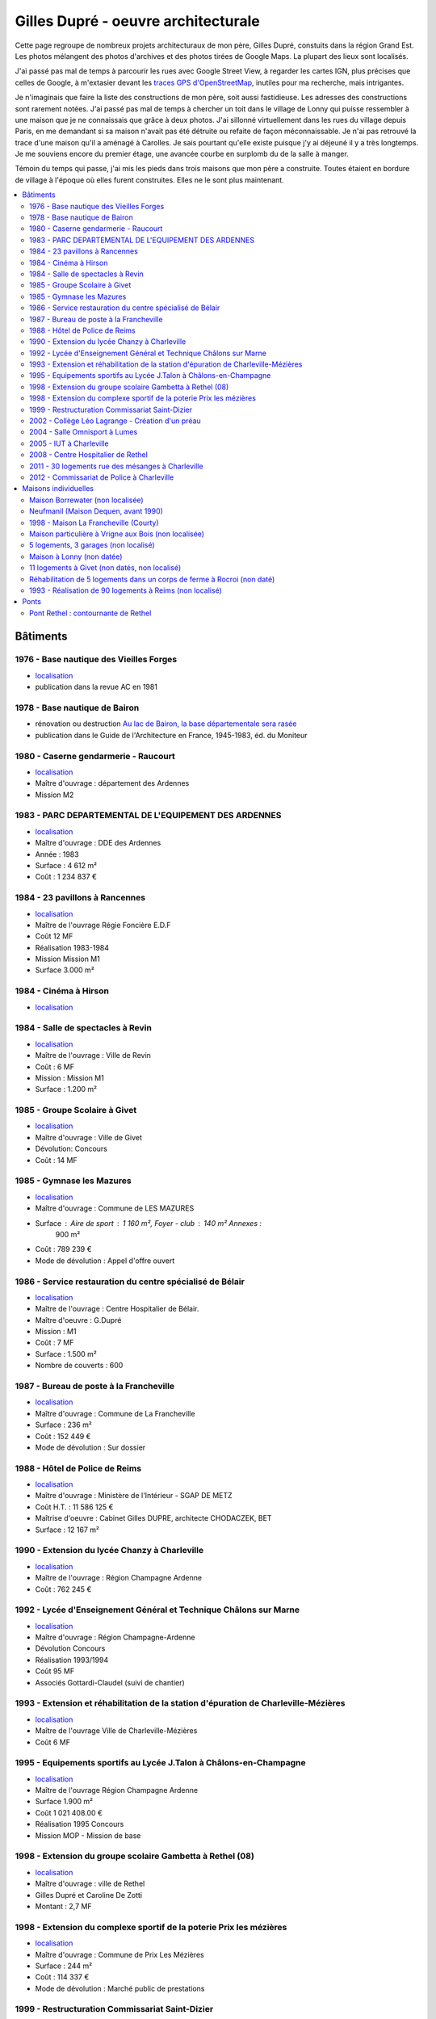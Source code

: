 
.. _gillesduprerst:

====================================
Gilles Dupré - oeuvre architecturale
====================================

Cette page regroupe de nombreux projets architecturaux
de mon père, Gilles Dupré, constuits dans la région Grand Est.
Les photos mélangent des photos d'archives et des photos tirées de
Google Maps. La plupart des lieux sont localisés.

J'ai passé pas mal de temps à parcourir les rues avec Google Street View,
à regarder les cartes IGN, plus précises que celles de Google,
à m'extasier devant les `traces GPS d'OpenStreetMap
<https://www.openstreetmap.org/traces>`_, inutiles pour ma recherche,
mais intrigantes.

Je n'imaginais que faire la liste des constructions de mon
père, soit aussi fastidieuse. Les adresses des constructions sont
rarement notées. J'ai passé pas mal de temps à chercher un toit
dans le village de Lonny qui puisse ressembler à une maison
que je ne connaissais que grâce à deux photos. J'ai sillonné virtuellement
dans les rues du village depuis Paris, en me demandant si sa maison
n'avait pas été détruite ou refaite de façon méconnaissable.
Je n'ai pas retrouvé la trace d'une maison qu'il a aménagé à Carolles.
Je sais pourtant qu'elle existe puisque j'y ai déjeuné il y a très longtemps.
Je me souviens encore du premier étage, une avancée courbe en surplomb du
de la salle à manger.

Témoin du temps qui passe, j'ai mis les pieds dans trois maisons
que mon père a construite. Toutes étaient en bordure de village
à l'époque où elles furent construites. Elles ne le sont
plus maintenant.

.. contents::
    :local:

Bâtiments
---------

1976 - Base nautique des Vieilles Forges
~~~~~~~~~~~~~~~~~~~~~~~~~~~~~~~~~~~~~~~~

- `localisation <https://www.google.com/maps/place/Centre+de+Congres+des+Vieilles-Forges/@49.8729286,4.5991102,16.08z/data=!4m13!1m7!3m6!1s0x47ea065d0440a417:0x1ee1d9ab6e1d1b65!2sLac+des+Vieilles+Forges!3b1!8m2!3d49.8697736!4d4.6050622!3m4!1s0x47ea0658fafbdae3:0x994a629ddc85a56a!8m2!3d49.873301!4d4.600471>`__
- publication dans la revue AC en 1981

.. image:: gilles_dupre_5_0.png
   :width: 1200px

1978 - Base nautique de Bairon
~~~~~~~~~~~~~~~~~~~~~~~~~~~~~~

- rénovation ou destruction `Au lac de Bairon, la base départementale sera rasée
  <https://www.lardennais.fr/id257821/article/2021-05-17/au-lac-de-bairon-la-base-departementale-sera-rasee>`__
- publication dans le Guide de l'Architecture en France, 1945-1983, éd.
  du Moniteur

.. image:: gilles_dupre_7_0.jpg
   :width: 1200px

1980 - Caserne gendarmerie - Raucourt
~~~~~~~~~~~~~~~~~~~~~~~~~~~~~~~~~~~~~

- `localisation <https://www.google.com/maps/place/Gendarmerie+Nationale/@49.6045683,4.956929,464m/data=!3m1!1e3!4m12!1m6!3m5!1s0x47ea694b72489517:0x44e8feab6346d862!2sGendarmerie+Nationale!8m2!3d49.6047433!4d4.9568822!3m4!1s0x47ea694b72489517:0x44e8feab6346d862!8m2!3d49.6047433!4d4.9568822!%5Bimage.png%5D(attachment:image.png)>`__
- Maître d'ouvrage : département des Ardennes
- Mission M2

.. image:: gilles_dupre_9_0.png
   :width: 1200px

1983 - PARC DEPARTEMENTAL DE L'EQUIPEMENT DES ARDENNES
~~~~~~~~~~~~~~~~~~~~~~~~~~~~~~~~~~~~~~~~~~~~~~~~~~~~~~

- `localisation <https://www.google.com/maps/place/7+Rue+Albert+Caquot,+08000+Charleville-M%C3%A9zi%C3%A8res/@49.7517558,4.7073903,285m/data=!3m2!1e3!4b1!4m5!3m4!1s0x47ea11e455ad36e5:0x2b18049c4671bdb9!8m2!3d49.751754!4d4.708515>`__
- Maître d'ouvrage : DDE des Ardennes
- Année : 1983
- Surface : 4 612 m²
- Coût : 1 234 837 €

.. image:: gilles_dupre_11_0.png
   :width: 1200px

1984 - 23 pavillons à Rancennes
~~~~~~~~~~~~~~~~~~~~~~~~~~~~~~~

- `localisation <https://www.google.com/maps/place/08600+Rancennes/@50.1146633,4.8199199,18.94z/data=!4m5!3m4!1s0x47c1e8e5023613a7:0xe4445033e700b7d2!8m2!3d50.11698!4d4.816853>`__
- Maître de l'ouvrage Régie Foncière E.D.F
- Coût 12 MF
- Réalisation 1983-1984
- Mission Mission M1
- Surface 3.000 m²

.. image:: gilles_dupre_13_0.png
   :width: 1200px

1984 - Cinéma à Hirson
~~~~~~~~~~~~~~~~~~~~~~

- `localisation <https://www.google.com/maps/place/Le+Sonhir+3/@49.9200295,4.0843362,19z/data=!4m12!1m6!3m5!1s0x47e9e071e1d87127:0xdf880b4c564e3974!2sLe+Sonhir+3!8m2!3d49.9200301!4d4.0840951!3m4!1s0x47e9e071e1d87127:0xdf880b4c564e3974!8m2!3d49.9200301!4d4.0840951>`__

.. image:: gilles_dupre_17_0.png
   :width: 1200px

1984 - Salle de spectacles à Revin
~~~~~~~~~~~~~~~~~~~~~~~~~~~~~~~~~~

- `localisation <https://www.google.com/maps/place/salle+Jean+Villard/@49.9385289,4.6327765,19.25z/data=!4m9!1m2!2m1!1ssalle+de+spectacle+revin!3m5!1s0x47c1fd682ef5cd27:0x1c3104aef849a123!8m2!3d49.9388203!4d4.6325125!15sChhzYWxsZSBkZSBzcGVjdGFjbGUgcmV2aW6SARFyZWNyZWF0aW9uX2NlbnRlcg>`__
- Maître de l'ouvrage : Ville de Revin
- Coût : 6 MF
- Mission : Mission M1
- Surface : 1.200 m²

.. image:: gilles_dupre_19_0.png
   :width: 1200px

1985 - Groupe Scolaire à Givet
~~~~~~~~~~~~~~~~~~~~~~~~~~~~~~

- `localisation <https://www.google.com/maps/place/Public+Nursery+School+Charles+De+Gaulle/@50.1358163,4.8362679,17.59z/data=!4m9!1m2!2m1!1secole+givet!3m5!1s0x47c1e90e374ba83d:0xbfe358790cef9e43!8m2!3d50.1358015!4d4.8367716!15sCgtlY29sZSBnaXZldJIBCXByZXNjaG9vbA>`__
- Maître d'ouvrage : Ville de Givet
- Dévolution: Concours
- Coût : 14 MF

.. image:: gilles_dupre_15_0.png
   :width: 1200px

1985 - Gymnase les Mazures
~~~~~~~~~~~~~~~~~~~~~~~~~~

- `localisation <https://www.google.com/maps/place/Gymnase/@49.8892448,4.6217422,18.21z/data=!4m9!1m2!2m1!1sgymnase+les+mazures!3m5!1s0x47ea07ca6536917b:0x974a165ae92cbdea!8m2!3d49.8898799!4d4.622113!15sChNneW1uYXNlIGxlcyBtYXp1cmVzWhUiE2d5bW5hc2UgbGVzIG1henVyZXOSAQ5zcG9ydHNfY29tcGxleJoBJENoZERTVWhOTUc5blMwVkpRMEZuU1VOTmFXUnRNalZuUlJBQg>`__
- Maître d'ouvrage : Commune de LES MAZURES
- Surface : Aire de sport : 1 160 m², Foyer - club : 140 m² Annexes :
   900 m²
- Coût : 789 239 €
- Mode de dévolution : Appel d'offre ouvert

.. image:: gilles_dupre_21_0.png
   :width: 1200px

1986 - Service restauration du centre spécialisé de Bélair
~~~~~~~~~~~~~~~~~~~~~~~~~~~~~~~~~~~~~~~~~~~~~~~~~~~~~~~~~~

- `localisation <https://www.google.com/maps/place/Hospital+Center+B%C3%A9lair/@49.7904671,4.7220207,19.35z/data=!4m5!3m4!1s0x47ea095efb8b1ffb:0x3c2dffd56dcbea4c!8m2!3d49.7880906!4d4.7219877>`__
- Maître de l'ouvrage : Centre Hospitalier de Bélair.
- Maître d'oeuvre : G.Dupré
- Mission : M1
- Coût : 7 MF
- Surface : 1.500 m²
- Nombre de couverts : 600

.. image:: gilles_dupre_23_0.png
   :width: 1200px

1987 - Bureau de poste à la Francheville
~~~~~~~~~~~~~~~~~~~~~~~~~~~~~~~~~~~~~~~~

- `localisation <https://www.google.com/maps/place/Post+Office/@49.7283171,4.7121691,19.52z/data=!4m5!3m4!1s0x47ea118f627e325d:0x3c607c665f99224c!8m2!3d49.7284104!4d4.712119>`__
- Maître d'ouvrage : Commune de La Francheville
- Surface : 236 m²
- Coût : 152 449 €
- Mode de dévolution : Sur dossier

.. image:: gilles_dupre_25_0.png
   :width: 1200px

1988 - Hôtel de Police de Reims
~~~~~~~~~~~~~~~~~~~~~~~~~~~~~~~

- `localisation <https://www.google.com/maps/place/HOTEL+DE+REIMS+POLICE/@49.2560259,4.0192044,17z/data=!4m12!1m6!3m5!1s0x47e9750034b78e27:0x9063442805342fc4!2sHOTEL+DE+REIMS+POLICE!8m2!3d49.2559405!4d4.0212786!3m4!1s0x47e9750034b78e27:0x9063442805342fc4!8m2!3d49.2559405!4d4.0212786>`__
- Maître d'ouvrage : Ministère de l'Intérieur - SGAP DE METZ
- Coût H.T. : 11 586 125 €
- Maîtrise d'oeuvre : Cabinet Gilles DUPRE, architecte CHODACZEK, BET
- Surface : 12 167 m²

.. image:: gilles_dupre_27_0.png
   :width: 1200px

.. _l-papa-chanzy:

1990 - Extension du lycée Chanzy à Charleville
~~~~~~~~~~~~~~~~~~~~~~~~~~~~~~~~~~~~~~~~~~~~~~

- `localisation <https://www.google.com/maps/place/School+Chanzy/@49.7734575,4.7277675,17z/data=!4m12!1m6!3m5!1s0x47ea0de3c9938e19:0xe03be86a792ca239!2sSchool+Chanzy!8m2!3d49.7734575!4d4.7299562!3m4!1s0x47ea0de3c9938e19:0xe03be86a792ca239!8m2!3d49.7734575!4d4.7299562>`__
- Maître de l'ouvrage : Région Champagne Ardenne
- Coût : 762 245 €

.. image:: gilles_dupre_29_0.png
   :width: 1200px

1992 - Lycée d'Enseignement Général et Technique Châlons sur Marne
~~~~~~~~~~~~~~~~~~~~~~~~~~~~~~~~~~~~~~~~~~~~~~~~~~~~~~~~~~~~~~~~~~

- `localisation <https://www.google.com/maps/place/Comprehensive+School+Jean+Talon/@48.9550968,4.3390697,17z/data=!4m12!1m6!3m5!1s0x47ebe076b19b6db7:0xd884d5d78bca2ed7!2sComprehensive+School+Jean+Talon!8m2!3d48.9552753!4d4.3407856!3m4!1s0x47ebe076b19b6db7:0xd884d5d78bca2ed7!8m2!3d48.9552753!4d4.3407856>`__
- Maître d'ouvrage : Région Champagne-Ardenne
- Dévolution Concours
- Réalisation 1993/1994
- Coût 95 MF
- Associés Gottardi-Claudel (suivi de chantier)

.. image:: gilles_dupre_31_0.png
   :width: 1200px

1993 - Extension et réhabilitation de la station d'épuration de Charleville-Mézières
~~~~~~~~~~~~~~~~~~~~~~~~~~~~~~~~~~~~~~~~~~~~~~~~~~~~~~~~~~~~~~~~~~~~~~~~~~~~~~~~~~~~

- `localisation <https://www.google.com/maps/search/station+d'%C3%A9puration+charleville/@49.7662495,4.7302367,20.95z>`__
- Maître de l'ouvrage Ville de Charleville-Mézières
- Coût 6 MF

.. image:: gilles_dupre_33_0.png
   :width: 1200px

1995 - Equipements sportifs au Lycée J.Talon à Châlons-en-Champagne
~~~~~~~~~~~~~~~~~~~~~~~~~~~~~~~~~~~~~~~~~~~~~~~~~~~~~~~~~~~~~~~~~~~

- `localisation <https://www.google.com/maps/place/Gymnase+Jean+Talon/@48.9575318,4.3344374,18z/data=!4m9!1m2!2m1!1slycee+jean+talon+chalons+gymnase!3m5!1s0x47ebe0751ade29fb:0x39f806ecbee709db!8m2!3d48.9570918!4d4.3347077!15sCiBseWNlZSBqZWFuIHRhbG9uIGNoYWxvbnMgZ3ltbmFzZZIBA2d5bQ>`__
- Maître de l'ouvrage Région Champagne Ardenne
- Surface 1.900 m²
- Coût 1 021 408.00 €
- Réalisation 1995 Concours
- Mission MOP - Mission de base

.. image:: gilles_dupre_37_0.png
   :width: 1200px

1998 - Extension du groupe scolaire Gambetta à Rethel (08)
~~~~~~~~~~~~~~~~~~~~~~~~~~~~~~~~~~~~~~~~~~~~~~~~~~~~~~~~~~

- `localisation <https://www.google.com/maps/place/Public+Primary+School+Gambetta/@49.5035151,4.3600878,304m/data=!3m1!1e3!4m9!1m2!2m1!1slycee+gambetta+rethel!3m5!1s0x47e989bcfb3e9b01:0xb7cb8d5a3b15b80b!8m2!3d49.5041509!4d4.3606818!15sChVseWNlZSBnYW1iZXR0YSByZXRoZWySAQZzY2hvb2w>`__
- Maître d'ouvrage : ville de Rethel
- Gilles Dupré et Caroline De Zotti
- Montant : 2,7 MF

.. image:: gilles_dupre_39_0.png
   :width: 1200px

1998 - Extension du complexe sportif de la poterie Prix les mézières
~~~~~~~~~~~~~~~~~~~~~~~~~~~~~~~~~~~~~~~~~~~~~~~~~~~~~~~~~~~~~~~~~~~~

- `localisation <https://www.google.com/maps/place/Stade+de+la+Poterie/@49.7507784,4.687482,18.26z/data=!4m12!1m6!3m5!1s0x47ea11dabecb1edd:0x4f3aadaff5507892!2sStade+de+la+Poterie!8m2!3d49.7507349!4d4.6885698!3m4!1s0x47ea11dabecb1edd:0x4f3aadaff5507892!8m2!3d49.7507349!4d4.6885698!%5Bimage.png%5D(attachment:image.png)>`__
- Maître d'ouvrage : Commune de Prix Les Mézières
- Surface : 244 m²
- Coût : 114 337 €
- Mode de dévolution : Marché public de prestations

.. image:: gilles_dupre_41_0.png
   :width: 1200px

1999 - Restructuration Commissariat Saint-Dizier
~~~~~~~~~~~~~~~~~~~~~~~~~~~~~~~~~~~~~~~~~~~~~~~~

- `localisation <https://www.google.com/maps/place/Police+station/@48.63985,4.9623089,18.46z/data=!4m12!1m6!3m5!1s0x47eb80f64c416adf:0x28049fc37bea43c4!2sPolice+station!8m2!3d48.6396677!4d4.9626724!3m4!1s0x47eb80f64c416adf:0x28049fc37bea43c4!8m2!3d48.6396677!4d4.9626724>`__
- Maître d'ouvrage : Ministère de l'Intérieur - SGAP DE METZ
- Coût H.T. : 686 021 €
- Maîtrise d'œuvre : Cabinet Gilles DUPRE, architecte GECIBAT, BET
   Structure, BECIT, BET Fluides MANESSE, BET
- Surface : 1 300 m²

.. image:: gilles_dupre_43_0.png
   :width: 1200px

2002 - Collège Léo Lagrange - Création d'un préau
~~~~~~~~~~~~~~~~~~~~~~~~~~~~~~~~~~~~~~~~~~~~~~~~~

- `localisation <https://www.google.com/maps/place/Middle+School+L%C3%A9o+Lagrange/@49.744489,4.7195379,18z/data=!4m12!1m6!3m5!1s0x47ea11f66f3e87c1:0x3dd100c01122153f!2sMiddle+School+L%C3%A9o+Lagrange!8m2!3d49.7444397!4d4.7202268!3m4!1s0x47ea11f66f3e87c1:0x3dd100c01122153f!8m2!3d49.7444397!4d4.7202268?hl=en>`__
- Maître d'ouvrage : Conseil Général des Ardennes
- Coût : 152 450€
- Mission : création d'un préau, travaux d'entretien et rénovation

.. image:: gilles_dupre_45_0.png
   :width: 1200px

2004 - Salle Omnisport à Lumes
~~~~~~~~~~~~~~~~~~~~~~~~~~~~~~

- `localisation <https://www.google.com/maps/search/salle+omnisport+lumes/@49.7357627,4.7860832,19.3z!%5Bimage.png%5D(attachment:image.png)>`__
   - chemin de l'Etang 08000 Lumes (adresse de l'époque)
- Maître d'ouvrage : Communauté de Communes des Balcons de Meuse
- Dévolution Concours - Mission de base avec EXE
- Coût 914 694.10 €
- Surface 1.600 M²

.. image:: gilles_dupre_47_0.png
   :width: 1200px

2005 - IUT à Charleville
~~~~~~~~~~~~~~~~~~~~~~~~

- `localisation <https://www.google.com/maps/place/IUT+Reims+Chalons+Charleville/@49.7400483,4.7180968,17z/data=!4m12!1m6!3m5!1s0x47ea11f53746e8d9:0x60ec94c9ed6dbe33!2sIUT+Reims+Chalons+Charleville!8m2!3d49.7400483!4d4.7202855!3m4!1s0x47ea11f53746e8d9:0x60ec94c9ed6dbe33!8m2!3d49.7400483!4d4.7202855>`__
- Maître de l'ouvrage Rectorat de l'Académie de Reims 1 rue Navier -
   51092 REIMS CEDEX
- Maître d'ouvrage délégué D.D.E des Ardennes
- Maître d'œuvre Gilles Dupré (conception et réalisation)
- Coût 1 905 613 €
- Mission Mission de base avec exécution Surface 1.700 m²

.. image:: gilles_dupre_49_0.png
   :width: 1200px

2008 - Centre Hospitalier de Rethel
~~~~~~~~~~~~~~~~~~~~~~~~~~~~~~~~~~~

- `localisation <https://www.google.com/maps/place/Ghsa+-+Hospital+De+Rethel/@49.5113383,4.3629599,18.96z/data=!4m12!1m6!3m5!1s0x47e9898c24bcb0e9:0xf779a40a16c1cbe0!2sGhsa+-+Hospital+De+Rethel!8m2!3d49.5111436!4d4.3630286!3m4!1s0x47e9898c24bcb0e9:0xf779a40a16c1cbe0!8m2!3d49.5111436!4d4.3630286>`__
- Maître de l'ouvrage Centre Hospitalier de RETHEL
- Maître d'ouvrage délégué D.D.E des Ardennes
- Maître d'œuvre Gilles Dupré (conception et réalisation)
- Coût 914 694.10 €
- Réalisation 1996
- Mission Mission loi MOP
- Surface 1000 m²

.. image:: gilles_dupre_51_0.png
   :width: 1200px

2011 - 30 logements rue des mésanges à Charleville
~~~~~~~~~~~~~~~~~~~~~~~~~~~~~~~~~~~~~~~~~~~~~~~~~~

- `localisation <https://www.google.com/maps/@49.7474834,4.7207249,20.24z>`__
- Maître d'ouvrage : Espace Habitat

.. image:: gilles_dupre_53_0.png
   :width: 1200px

2012 - Commissariat de Police à Charleville
~~~~~~~~~~~~~~~~~~~~~~~~~~~~~~~~~~~~~~~~~~~

- `localisation <https://www.google.com/maps/place/Police/@49.7696802,4.722223,19.44z/data=!4m12!1m6!3m5!1s0x47ea0e08916fb455:0xdbb4e4c100c8fe29!2sPolice!8m2!3d49.7697673!4d4.7227286!3m4!1s0x47ea0e08916fb455:0xdbb4e4c100c8fe29!8m2!3d49.7697673!4d4.7227286>`__
- Maître d'ouvrage : Ministère de l'Intérieur - SGAP DE METZ
- Coût H.T. : 3 928 870 €

.. image:: gilles_dupre_55_0.png
   :width: 1200px

Maisons individuelles
---------------------

Maison Borrewater (non localisée)
~~~~~~~~~~~~~~~~~~~~~~~~~~~~~~~~~

.. image:: gilles_dupre_58_0.png
   :width: 1200px

Neufmanil (Maison Dequen, avant 1990)
~~~~~~~~~~~~~~~~~~~~~~~~~~~~~~~~~~~~~

- `localisation <https://www.google.com/maps/place/Rue+Jules+Ferry,+08700+Neufmanil/@49.8121253,4.7944592,19.29z/data=!4m5!3m4!1s0x47ea0cf1e5768d3f:0x853ba72f454442a5!8m2!3d49.8114565!4d4.7940879>`__

.. image:: gilles_dupre_60_0.png
   :width: 1200px

1998 - Maison La Francheville (Courty)
~~~~~~~~~~~~~~~~~~~~~~~~~~~~~~~~~~~~~~

- `localisation <https://www.google.com/maps/place/82+Rue+du+Fort,+08000+La+Francheville/@49.7251482,4.7212073,17z/data=!4m13!1m7!3m6!1s0x47ea12291cf0b84f:0x717048e01b34ce1!2s82+Rue+du+Fort,+08000+La+Francheville!3b1!8m2!3d49.7251482!4d4.723396!3m4!1s0x47ea12291cf0b84f:0x717048e01b34ce1!8m2!3d49.7251482!4d4.723396>`__

.. image:: gilles_dupre_62_0.png
   :width: 1200px

Maison particulière à Vrigne aux Bois (non localisée)
~~~~~~~~~~~~~~~~~~~~~~~~~~~~~~~~~~~~~~~~~~~~~~~~~~~~~

.. image:: gilles_dupre_64_0.png
   :width: 1200px

5 logements, 3 garages (non localisé)
~~~~~~~~~~~~~~~~~~~~~~~~~~~~~~~~~~~~~

- Maître d'ouvrage : O.P.A.C. de Châlons en Champagne
- Surface : Logements : 847m², Aménagement : 31 402 m²
- Coût : 737 916 €
- Mode de dévolution : Appel à candidature

.. image:: gilles_dupre_66_0.png
   :width: 1200px

Maison à Lonny (non datée)
~~~~~~~~~~~~~~~~~~~~~~~~~~~~~~~~~~~~~~~~~

* `localisation probable
  <https://www.google.com/maps/place/Lonny/@49.8112243,4.5862864,285m/data=!3m1!1e3!4m5!3m4!1s0x47ea04520f16ebad:0x40a5fb99a3f71d0!8m2!3d49.816104!4d4.586362>`_,
  les vues du ciel de l'IGN sont plus précises
  `Lonny <https://www.geoportail.gouv.fr/plan/08260/lonny>`_, qu'on retrouve sur
  `Bing Maps (Lonny) <https://www.bing.com/maps?osid=4942cc51-b528-4741-9ebc-074c478365f6&cp=49.811398~4.586053&lvl=19&style=h&v=2&sV=2&form=S00027>`_

.. image:: gilles_dupre_68_0.png
   :width: 1200px

11 logements à Givet (non datés, non localisé)
~~~~~~~~~~~~~~~~~~~~~~~~~~~~~~~~~~~~~~~~~~~~~~

- Maître d'ouvrage : Espace Habitat

.. image:: gilles_dupre_70_0.png
   :width: 1200px

Réhabilitation de 5 logements dans un corps de ferme à Rocroi (non daté)
~~~~~~~~~~~~~~~~~~~~~~~~~~~~~~~~~~~~~~~~~~~~~~~~~~~~~~~~~~~~~~~~~~~~~~~~~~~~~~~~~~~~~~

- Maître d'ouvrage : OPAC des Ardennes
- `localisation <https://www.google.com/maps/@49.9236777,4.5208293,3a,60y,332.17h,91.23t/data=!3m6!1e1!3m4!1sIEPbql3rPiAoF1LnIt2FwQ!2e0!7i16384!8i8192?entry=ttu>`__

.. image:: gilles_dupre_72_0.png
   :width: 1200px

.. image:: rocroi_a.jpg
   :width: 600px
   :alt: photo prise le 20 août 2023

1993 - Réalisation de 90 logements à Reims (non localisé)
~~~~~~~~~~~~~~~~~~~~~~~~~~~~~~~~~~~~~~~~~~~~~~~~~~~~~~~~~

- Maître d'ouvrage : effort Rémois
- Réalisation de 90 logements à Reims (51)
- Maître de l'ouvrage L'Effort Rémois
- Coût 43 MF
- Prestations Conception-Réalisation Avec S.P.I.E

.. image:: gilles_dupre_74_0.png
   :width: 1200px

Ponts
-----

Pont Rethel : contournante de Rethel
~~~~~~~~~~~~~~~~~~~~~~~~~~~~~~~~~~~~

.. image:: gilles_dupre_77_0.jpg
   :width: 1200px
